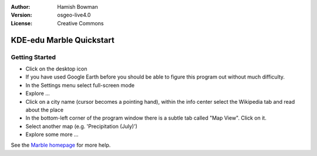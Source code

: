 :Author: Hamish Bowman
:Version: osgeo-live4.0
:License: Creative Commons

.. _marble-quickstart:
 
.. image:: ../../images/project_logos/logo-marble.png
  :scale: 75 %
  :alt: project logo
  :align: right
  :target: http://edu.kde.org/marble/

*************************
KDE-edu Marble Quickstart 
*************************

Getting Started
===============

* Click on the desktop icon

* If you have used Google Earth before you should be able to figure this program out without much difficulty.

* In the Settings menu select full-screen mode

* Explore ...

* Click on a city name (cursor becomes a pointing hand), within the info center select the Wikipedia tab and read about the place

* In the bottom-left corner of the program window there is a subtle tab called "Map View". Click on it.

* Select another map (e.g. 'Precipitation (July)')

* Explore some more ... 


See the `Marble homepage <http://edu.kde.org/marble/>`_ for more help.

